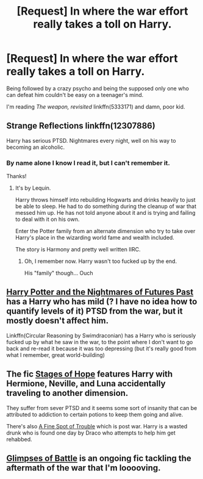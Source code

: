 #+TITLE: [Request] In where the war effort really takes a toll on Harry.

* [Request] In where the war effort really takes a toll on Harry.
:PROPERTIES:
:Author: will1707
:Score: 10
:DateUnix: 1579395008.0
:DateShort: 2020-Jan-19
:FlairText: Request
:END:
Being followed by a crazy psycho and being the supposed only one who can defeat him couldn't be easy on a teenager's mind.

I'm reading /The weapon, revisited/ linkffn(5333171) and damn, poor kid.


** Strange Reflections linkffn(12307886)

Harry has serious PTSD. Nightmares every night, well on his way to becoming an alcoholic.
:PROPERTIES:
:Author: streakermaximus
:Score: 6
:DateUnix: 1579403460.0
:DateShort: 2020-Jan-19
:END:

*** By name alone I know I read it, but I can't remember it.

Thanks!
:PROPERTIES:
:Author: will1707
:Score: 1
:DateUnix: 1579404668.0
:DateShort: 2020-Jan-19
:END:

**** It's by Lequin.

Harry throws himself into rebuilding Hogwarts and drinks heavily to just be able to sleep. He had to do something during the cleanup of war that messed him up. He has not told anyone about it and is trying and failing to deal with it on his own.

Enter the Potter family from an alternate dimension who try to take over Harry's place in the wizarding world fame and wealth included.

The story is Harmony and pretty well written IIRC.
:PROPERTIES:
:Author: HHrPie
:Score: 7
:DateUnix: 1579408410.0
:DateShort: 2020-Jan-19
:END:

***** Oh, I remember now. Harry wasn't too fucked up by the end.

His "family" though... Ouch
:PROPERTIES:
:Author: will1707
:Score: 1
:DateUnix: 1579432413.0
:DateShort: 2020-Jan-19
:END:


** [[https://viridian.fanficauthors.net/Harry_Potter_and_the_Nightmares_of_Futures_Past/index/][Harry Potter and the Nightmares of Futures Past]] has a Harry who has mild (? I have no idea how to quantify levels of it) PTSD from the war, but it mostly doesn't affect him.

Linkffn(Circular Reasoning by Swimdraconian) has a Harry who is seriously fucked up by what he saw in the war, to the point where I don't want to go back and re-read it because it was too depressing (but it's really good from what I remember, great world-building)
:PROPERTIES:
:Author: bgottfried91
:Score: 2
:DateUnix: 1579421266.0
:DateShort: 2020-Jan-19
:END:


** The fic [[https://m.fanfiction.net/s/6892925/1/Stages-of-Hope][Stages of Hope]] features Harry with Hermione, Neville, and Luna accidentally traveling to another dimension.

They suffer from sever PTSD and it seems some sort of insanity that can be attributed to addiction to certain potions to keep them going and alive.

There's also [[https://m.fanfiction.net/s/6892925/1/Stages-of-Hope][A Fine Spot of Trouble]] which is post war. Harry is a wasted drunk who is found one day by Draco who attempts to help him get rehabbed.
:PROPERTIES:
:Author: _Goose_
:Score: 1
:DateUnix: 1579512514.0
:DateShort: 2020-Jan-20
:END:


** [[https://archiveofourown.org/works/18744163/][Glimpses of Battle]] is an ongoing fic tackling the aftermath of the war that I'm looooving.
:PROPERTIES:
:Author: dancortens
:Score: 1
:DateUnix: 1579534494.0
:DateShort: 2020-Jan-20
:END:
